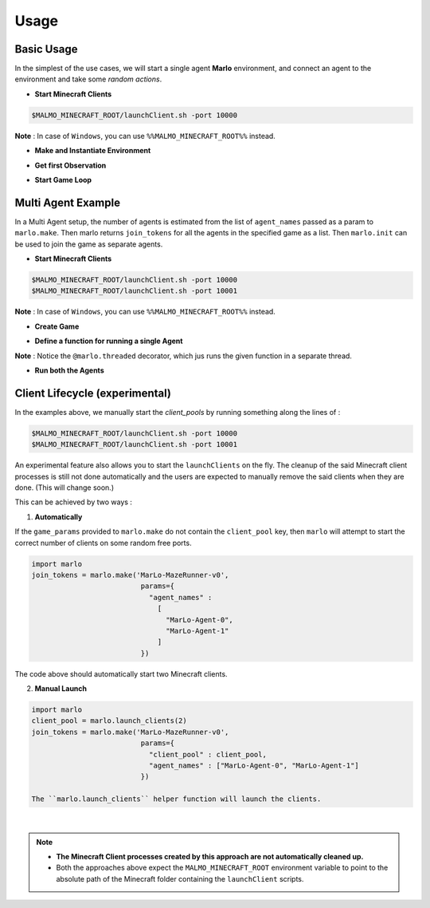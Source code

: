 Usage
=====

Basic Usage
-----------

In the simplest of the use cases, we will start a single agent 
**Marlo** environment, and connect an agent to the environment and take some 
*random actions*.

.. image:: https://i.imgur.com/XpiVIoD.png
  

- **Start Minecraft Clients**

.. code-block:: bash

  $MALMO_MINECRAFT_ROOT/launchClient.sh -port 10000

**Note** : In case of ``Windows``, you can use ``%%MALMO_MINECRAFT_ROOT%%`` instead.


- **Make and Instantiate Environment**

.. code-block:: python
  :linenos:
  
  import marlo
  client_pool = [('127.0.0.1', 10000)]
  join_tokens = marlo.make('MarLo-MazeRunner-v0', 
                            params={
                              "client_pool": client_pool
                            })
  # As this is a single agent scenario, 
  # there will just be a single token
  assert len(join_tokens) == 1
  join_token = join_tokens[0]
  
  env = marlo.init(join_token)

- **Get first Observation**

.. code-block:: python
  :lineno-start: 13
  
  observation = env.reset()

- **Start Game Loop**

.. code-block:: python
  :lineno-start: 14
  
  done = False
  while not done:
    _action = env.action_space.sample()
    obs, reward, done, info = env.step(_action)
    print("reward:", reward)
    print("done:", done)
    print("info", info)
  env.close()


Multi Agent Example
-------------------

.. image:: https://i.imgur.com/mlF3X0M.png

In a Multi Agent setup, the number of agents is estimated from the list of 
``agent_names`` passed as a param to ``marlo.make``. Then marlo returns ``join_tokens``
for all the agents in the specified game as a list. Then ``marlo.init`` can be used to 
join the game as separate agents.

- **Start Minecraft Clients**

.. code-block:: bash

  $MALMO_MINECRAFT_ROOT/launchClient.sh -port 10000
  $MALMO_MINECRAFT_ROOT/launchClient.sh -port 10001

**Note** : In case of ``Windows``, you can use ``%%MALMO_MINECRAFT_ROOT%%`` instead.
  

- **Create Game**

.. code-block:: python
  :linenos:

  import marlo
  client_pool = [('127.0.0.1', 10000),('127.0.0.1', 10001)]
  join_tokens = marlo.make('MarLo-MazeRunner-v0', 
                            params={
                              "client_pool": client_pool,
                              "agent_names" : 
                                [
                                  "MarLo-Agent-0", 
                                  "MarLo-Agent-1"
                                ]
                            })
  # As this is a two-agent scenario, 
  # there will just two join tokens
  assert len(join_tokens) == 2
  
- **Define a function for running a single Agent**

.. code-block:: python
  :lineno-start: 15

  @marlo.threaded
  def run_agent(join_token):
      env = marlo.init(join_token)
      observation = env.reset()
      done = False
      count = 0
      while not done:
          _action = env.action_space.sample()
          obs, reward, done, info = env.step(_action)
          print("reward:", reward)
          print("done:", done)
          print("info", info)
      env.close()

**Note** : Notice the ``@marlo.threaded`` decorator, which jus runs the given 
function in a separate thread.

- **Run both the Agents**

.. code-block:: python
  :lineno-start: 28

  # Run agent-0
  run_agent(join_tokens[0])
  run_agent(join_tokens[1])
  


Client Lifecycle (experimental)
--------------------------------

In the examples above, we manually start the `client_pools` by running something along the lines of : 

.. code-block:: bash

  $MALMO_MINECRAFT_ROOT/launchClient.sh -port 10000
  $MALMO_MINECRAFT_ROOT/launchClient.sh -port 10001
  
  
An experimental feature also allows you to start the ``launchClients`` on the fly.
The cleanup of the said Minecraft client processes is still not done automatically and the users are expected 
to manually remove the said clients when they are done. (This will change soon.)

This can be achieved by two ways : 

1) **Automatically**

If the ``game_params`` provided to ``marlo.make`` do not contain the ``client_pool`` key, then ``marlo`` will attempt to start the correct number of clients on some random free ports.
 
.. code-block:: python


  import marlo
  join_tokens = marlo.make('MarLo-MazeRunner-v0', 
                            params={
                              "agent_names" : 
                                [
                                  "MarLo-Agent-0", 
                                  "MarLo-Agent-1"
                                ]
                            })

The code above should automatically start two Minecraft clients. 

2) **Manual Launch**

.. code-block:: python

  import marlo
  client_pool = marlo.launch_clients(2)
  join_tokens = marlo.make('MarLo-MazeRunner-v0', 
                            params={
                              "client_pool" : client_pool,
                              "agent_names" : ["MarLo-Agent-0", "MarLo-Agent-1"]
                            })

  The ``marlo.launch_clients`` helper function will launch the clients.

|

.. note::
  - **The Minecraft Client processes created by this approach are not automatically cleaned up.**
  - Both the approaches above expect the ``MALMO_MINECRAFT_ROOT`` environment variable to point to the absolute path of the Minecraft folder containing the ``launchClient`` scripts.

